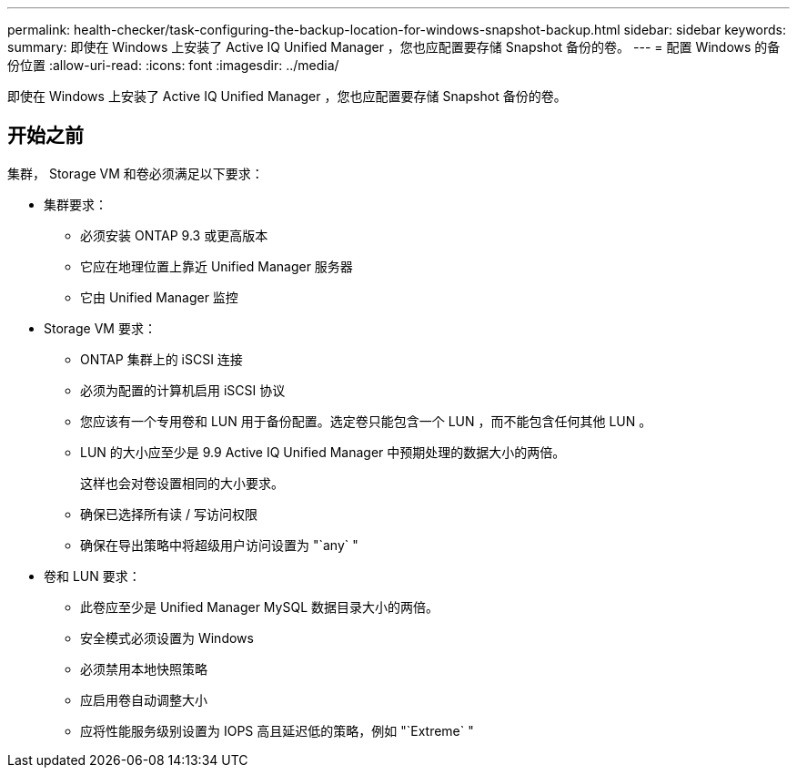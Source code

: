 ---
permalink: health-checker/task-configuring-the-backup-location-for-windows-snapshot-backup.html 
sidebar: sidebar 
keywords:  
summary: 即使在 Windows 上安装了 Active IQ Unified Manager ，您也应配置要存储 Snapshot 备份的卷。 
---
= 配置 Windows 的备份位置
:allow-uri-read: 
:icons: font
:imagesdir: ../media/


[role="lead"]
即使在 Windows 上安装了 Active IQ Unified Manager ，您也应配置要存储 Snapshot 备份的卷。



== 开始之前

集群， Storage VM 和卷必须满足以下要求：

* 集群要求：
+
** 必须安装 ONTAP 9.3 或更高版本
** 它应在地理位置上靠近 Unified Manager 服务器
** 它由 Unified Manager 监控


* Storage VM 要求：
+
** ONTAP 集群上的 iSCSI 连接
** 必须为配置的计算机启用 iSCSI 协议
** 您应该有一个专用卷和 LUN 用于备份配置。选定卷只能包含一个 LUN ，而不能包含任何其他 LUN 。
** LUN 的大小应至少是 9.9 Active IQ Unified Manager 中预期处理的数据大小的两倍。
+
这样也会对卷设置相同的大小要求。

** 确保已选择所有读 / 写访问权限
** 确保在导出策略中将超级用户访问设置为 "`any` "


* 卷和 LUN 要求：
+
** 此卷应至少是 Unified Manager MySQL 数据目录大小的两倍。
** 安全模式必须设置为 Windows
** 必须禁用本地快照策略
** 应启用卷自动调整大小
** 应将性能服务级别设置为 IOPS 高且延迟低的策略，例如 "`Extreme` "



